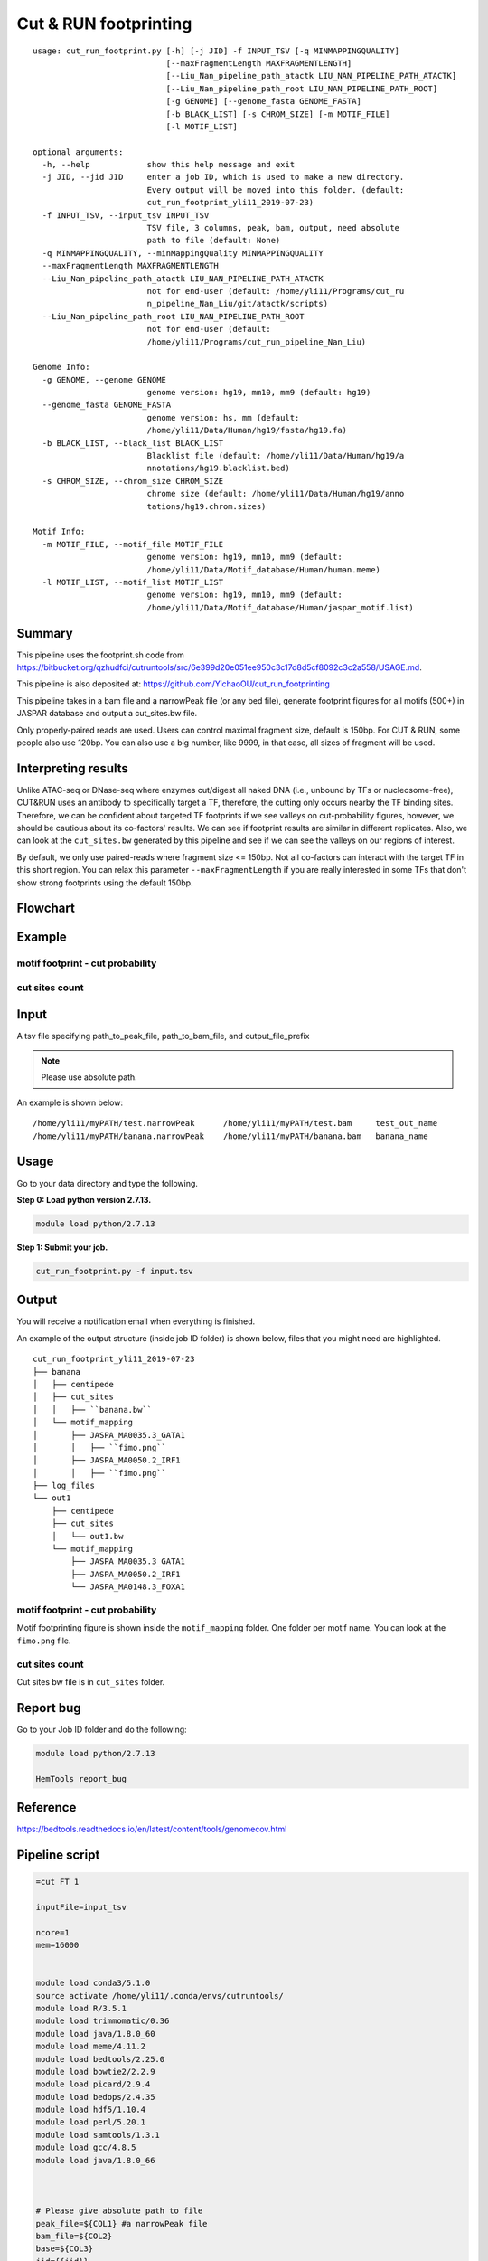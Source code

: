 Cut & RUN footprinting
======================

::

	usage: cut_run_footprint.py [-h] [-j JID] -f INPUT_TSV [-q MINMAPPINGQUALITY]
	                            [--maxFragmentLength MAXFRAGMENTLENGTH]
	                            [--Liu_Nan_pipeline_path_atactk LIU_NAN_PIPELINE_PATH_ATACTK]
	                            [--Liu_Nan_pipeline_path_root LIU_NAN_PIPELINE_PATH_ROOT]
	                            [-g GENOME] [--genome_fasta GENOME_FASTA]
	                            [-b BLACK_LIST] [-s CHROM_SIZE] [-m MOTIF_FILE]
	                            [-l MOTIF_LIST]

	optional arguments:
	  -h, --help            show this help message and exit
	  -j JID, --jid JID     enter a job ID, which is used to make a new directory.
	                        Every output will be moved into this folder. (default:
	                        cut_run_footprint_yli11_2019-07-23)
	  -f INPUT_TSV, --input_tsv INPUT_TSV
	                        TSV file, 3 columns, peak, bam, output, need absolute
	                        path to file (default: None)
	  -q MINMAPPINGQUALITY, --minMappingQuality MINMAPPINGQUALITY
	  --maxFragmentLength MAXFRAGMENTLENGTH
	  --Liu_Nan_pipeline_path_atactk LIU_NAN_PIPELINE_PATH_ATACTK
	                        not for end-user (default: /home/yli11/Programs/cut_ru
	                        n_pipeline_Nan_Liu/git/atactk/scripts)
	  --Liu_Nan_pipeline_path_root LIU_NAN_PIPELINE_PATH_ROOT
	                        not for end-user (default:
	                        /home/yli11/Programs/cut_run_pipeline_Nan_Liu)

	Genome Info:
	  -g GENOME, --genome GENOME
	                        genome version: hg19, mm10, mm9 (default: hg19)
	  --genome_fasta GENOME_FASTA
	                        genome version: hs, mm (default:
	                        /home/yli11/Data/Human/hg19/fasta/hg19.fa)
	  -b BLACK_LIST, --black_list BLACK_LIST
	                        Blacklist file (default: /home/yli11/Data/Human/hg19/a
	                        nnotations/hg19.blacklist.bed)
	  -s CHROM_SIZE, --chrom_size CHROM_SIZE
	                        chrome size (default: /home/yli11/Data/Human/hg19/anno
	                        tations/hg19.chrom.sizes)

	Motif Info:
	  -m MOTIF_FILE, --motif_file MOTIF_FILE
	                        genome version: hg19, mm10, mm9 (default:
	                        /home/yli11/Data/Motif_database/Human/human.meme)
	  -l MOTIF_LIST, --motif_list MOTIF_LIST
	                        genome version: hg19, mm10, mm9 (default:
	                        /home/yli11/Data/Motif_database/Human/jaspar_motif.list)


Summary
^^^^^^^

This pipeline uses the footprint.sh code from https://bitbucket.org/qzhudfci/cutruntools/src/6e399d20e051ee950c3c17d8d5cf8092c3c2a558/USAGE.md. 

This pipeline is also deposited at: https://github.com/YichaoOU/cut_run_footprinting

This pipeline takes in a bam file and a narrowPeak file (or any bed file), generate footprint figures for all motifs (500+) in JASPAR database and output a cut_sites.bw file.

Only properly-paired reads are used. Users can control maximal fragment size, default is 150bp. For CUT & RUN, some people also use 120bp. You can also use a big number, like 9999, in that case, all sizes of fragment will be used.

Interpreting results
^^^^^^^^^^^^^^^^^^^^

Unlike ATAC-seq or DNase-seq where enzymes cut/digest all naked DNA (i.e., unbound by TFs or nucleosome-free), CUT&RUN uses an antibody to specifically target a TF, therefore, the cutting only occurs nearby the TF binding sites. Therefore, we can be confident about targeted TF footprints if we see valleys on cut-probability figures, however, we should be cautious about its co-factors' results. We can see if footprint results are similar in different replicates. Also, we can look at the ``cut_sites.bw`` generated by this pipeline and see if we can see the valleys on our regions of interest.

By default, we only use paired-reads where fragment size <= 150bp. Not all co-factors can interact with the target TF in this short region. You can relax this parameter ``--maxFragmentLength`` if you are really interested in some TFs that don't show strong footprints using the default 150bp.


Flowchart
^^^^^^^^^

.. image:: ../../images/cut_run_footprint.png
	:align: center
	
Example
^^^^^^^

motif footprint - cut probability
"""""""""""""""""""""""""""""""""

.. image:: ../../images/cut_run_footprint_GATA1.png
	:align: center

cut sites count 
"""""""""""""""

.. image:: ../../images/cut_sites_bw.PNG
	:align: center


Input
^^^^^

A tsv file specifying path_to_peak_file, path_to_bam_file, and output_file_prefix

.. note:: Please use absolute path. 

An example is shown below:

::

	/home/yli11/myPATH/test.narrowPeak	/home/yli11/myPATH/test.bam	test_out_name
	/home/yli11/myPATH/banana.narrowPeak	/home/yli11/myPATH/banana.bam	banana_name

Usage
^^^^^

Go to your data directory and type the following.

**Step 0: Load python version 2.7.13.**

.. code:: bash

    module load python/2.7.13

**Step 1: Submit your job.**

.. code:: bash

    cut_run_footprint.py -f input.tsv

Output
^^^^^^

You will receive a notification email when everything is finished.

An example of the output structure (inside job ID folder) is shown below, files that you might need are highlighted.

::

	cut_run_footprint_yli11_2019-07-23
	├── banana
	│   ├── centipede
	│   ├── cut_sites
	│   │   ├── ``banana.bw``
	│   └── motif_mapping
	│       ├── JASPA_MA0035.3_GATA1
	│       │   ├── ``fimo.png``
	│       ├── JASPA_MA0050.2_IRF1
	│       │   ├── ``fimo.png``
	├── log_files
	└── out1
	    ├── centipede
	    ├── cut_sites
	    │   └── out1.bw
	    └── motif_mapping
	        ├── JASPA_MA0035.3_GATA1
	        ├── JASPA_MA0050.2_IRF1
	        └── JASPA_MA0148.3_FOXA1

motif footprint - cut probability
"""""""""""""""""""""""""""""""""

Motif footprinting figure is shown inside the ``motif_mapping`` folder. One folder per motif name. You can look at the ``fimo.png`` file.


cut sites count 
"""""""""""""""

Cut sites bw file is in ``cut_sites`` folder.

Report bug
^^^^^^^^^^

Go to your Job ID folder and do the following:

.. code:: bash

	module load python/2.7.13

	HemTools report_bug

Reference
^^^^^^^^^

https://bedtools.readthedocs.io/en/latest/content/tools/genomecov.html

Pipeline script
^^^^^^^^^^^^^^^


.. code:: bash

	=cut FT 1

	inputFile=input_tsv

	ncore=1
	mem=16000


	module load conda3/5.1.0
	source activate /home/yli11/.conda/envs/cutruntools/
	module load R/3.5.1
	module load trimmomatic/0.36
	module load java/1.8.0_60
	module load meme/4.11.2
	module load bedtools/2.25.0
	module load bowtie2/2.2.9
	module load picard/2.9.4
	module load bedops/2.4.35
	module load hdf5/1.10.4
	module load perl/5.20.1
	module load samtools/1.3.1
	module load gcc/4.8.5
	module load java/1.8.0_66



	# Please give absolute path to file
	peak_file=${COL1} #a narrowPeak file
	bam_file=${COL2}
	base=${COL3}
	jid={{jid}}

	pythonbin=/home/yli11/.conda/envs/cutruntools/bin
	memebin=/hpcf/apps/meme/install/4.11.2/bin
	bedopsbin=/hpcf/authorized_apps/rhel7_apps/bedops/install/2.4.35/bin
	bedtoolsbin=/hpcf/apps/bedtools/install/2.25.0/bin
	# genome_sequence=/home/yli11/Data/Human/hg19/fasta/hg19.fa
	# samtoolsbin=/hpcf/apps/samtools/install/1.3.1/bin
	# makecutmatrixbin=/home/yli11/Programs/cut_run_pipeline_Nan_Liu/git/atactk/scripts
	# Rscriptbin=/hpcf/authorized_apps/rhel7_apps/R/install/3.5.1/bin
	# extrasettings=/home/yli11/Programs/cut_run_pipeline_Nan_Liu
	# motif_file=/home/yli11/Data/Motif_database/Human/human.meme

	genome_sequence={{genome_fasta}}
	samtoolsbin=/hpcf/apps/samtools/install/1.3.1/bin
	makecutmatrixbin={{Liu_Nan_pipeline_path_atactk}}
	Rscriptbin=/hpcf/authorized_apps/rhel7_apps/R/install/3.5.1/bin
	extrasettings={{Liu_Nan_pipeline_path_root}}
	motif_file={{motif_file}}

	## not sure what this is for, but will keep it
	pythonldlibrary=/home/yli11/.conda/envs/cutruntools/lib
	ldlibrary=`echo $LD_LIBRARY_PATH | tr : "\n" | grep -v $pythonldlibrary | paste -s -d:`
	unset LD_LIBRARY_PATH
	export LD_LIBRARY_PATH=$pythonldlibrary:$ldlibrary

	p=0.00050

	echo "remove blacklist"
	# blacklist=$extrasettings/hg19.blacklist.bed
	blacklist={{black_list}}
	cat $peak_file | grep -v -e "chrM" | $bedopsbin/sort-bed - | $bedopsbin/bedops -n 1 - $blacklist > $jid/"$base".filtered.narrowPeak

	# cp $peak_file $jid/"$base".filtered.narrowPeak


	$bedtoolsbin/bedtools getfasta -fi $genome_sequence -bed $jid/"$base".filtered.narrowPeak -fo $jid/"$base".fa
	$pythonbin/python $extrasettings/macs2.narrow.aug18/fix_sequence.py $jid/"$base".fa



	cd $jid
	mkdir $base
	cd $base
	fimo_dir=motif_mapping
	mkdir $fimo_dir
	cd $fimo_dir
	for m in `cat {{motif_list}}`; do
	mkdir $m
	echo $m
	$memebin/fimo --verbosity 1 --motif $m --thresh $p --parse-genomic-coord -oc $m $motif_file ../../"$base".fa
	$bedopsbin/gff2bed < $m/fimo.gff | awk 'BEGIN {IFS="	"; OFS="	";} {print $1,$2,$3,$4,$5,$6}' > $m/fimo.bed
	done


	cd ..
	dest=filtered.bam
	mkdir centipede
	outbam=centipede/$dest
	#note that 1024 means read is PCR or optical duplicate
	$samtoolsbin/samtools view -b -h -f 3 -F 4 -F 8 -F 1024 -o $outbam $bam_file #previous version
	$samtoolsbin/samtools sort $outbam -o ${outbam}.sorted
	mv ${outbam}.sorted $outbam
	$samtoolsbin/samtools index $outbam
	echo "finish samtools"

	echo "plot footprint figures"
	echo `pwd`
	for i in `ls -1 $fimo_dir`; do #shows a list of motifs
	echo "Doing $i..."
	fimo_d=$fimo_dir/$i
	tmp=`echo $i|cut -d "." -f3|wc -c`
	mlen=$(( tmp - 1 ))
	$makecutmatrixbin/make_cut_matrix -v -b '(25-150 1)' -d -o 0 -r 100 -p 1 -f 3 -F 4 -F 8 -q {{minMappingQuality}} $outbam $fimo_d/fimo.bed > $fimo_d/fimo.cuts.freq.txt
	$Rscriptbin/Rscript $extrasettings/macs2.narrow.aug18/run_centipede_parker.R $fimo_d/fimo.cuts.freq.txt $fimo_d/fimo.bed $fimo_d/fimo.png $mlen
	done

	echo "generating bw file"
	mkdir cut_sites
	cd cut_sites
	outbam=tcut_sites.bam
	outbed=tcut_sites.bed
	outbdg=tcut_sites.bdg
	outbw=${COL3}.bw
	chrom_size={{chrom_size}}

	alignmentSieve --minMappingQuality {{minMappingQuality}} -b $bam_file -o  $outbam --filterMetrics metrics.txt --maxFragmentLength {{maxFragmentLength}} --shift 0 0
	bedtools genomecov -ibam $outbam -g $chrom_size -bga -5 > $outbdg
	bedGraphToBigWig $outbdg $chrom_size $outbw
	rm $outbam
	rm $outbed
	rm $outbdg

	=cut email 3 FT

	module load python/2.7.13

	cd {{jid}}

	send_email_v1.py -m "{{jid}} is finished" -j {{jid}}




Comments
^^^^^^^^

.. disqus::
    :disqus_identifier: NGS_pipelines










